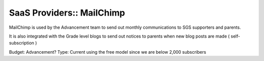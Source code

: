 SaaS Providers:: MailChimp
==========================

MailChimp is used by the Advancement team to send out monthly communications to SGS supporters and parents.

It is also integrated with the Grade level blogs to send out notices to parents when new blog posts are made ( self-subscription )

Budget: Advancement?
Type:   Current using the free model since we are below 2,000 subscribers